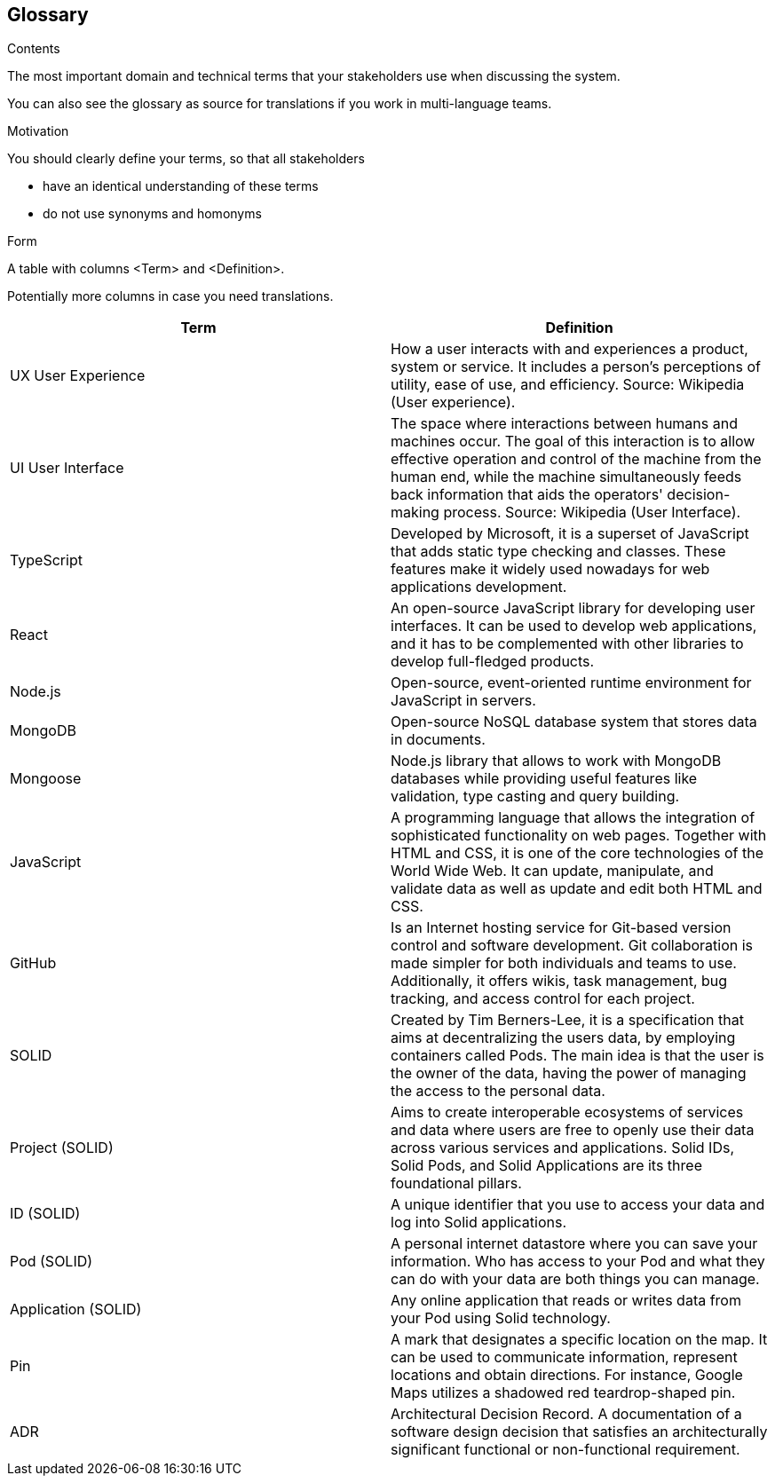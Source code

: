 [[section-glossary]]
== Glossary



[role="arc42help"]
****
.Contents
The most important domain and technical terms that your stakeholders use when discussing the system.

You can also see the glossary as source for translations if you work in multi-language teams.

.Motivation
You should clearly define your terms, so that all stakeholders

* have an identical understanding of these terms
* do not use synonyms and homonyms

.Form
A table with columns <Term> and <Definition>.

Potentially more columns in case you need translations.

****

[options="header"]
|===
| Term         | Definition
| UX User Experience
| How a user interacts with and experiences a product, system or service. It includes a person's perceptions of utility, ease of use, and efficiency. Source: Wikipedia (User experience).

| UI User Interface
| The space where interactions between humans and machines occur. The goal of this interaction is to allow effective operation and control of the machine from the human end, while the machine simultaneously feeds back information that aids the operators' decision-making process. Source: Wikipedia (User Interface).

| TypeScript
| Developed by Microsoft, it is a superset of JavaScript that adds static type checking and classes.
These features make it widely used nowadays for web applications development.

| React
| An open-source JavaScript library for developing user interfaces. It can be used to develop web
applications, and it has to be complemented with other libraries to develop full-fledged products.

| Node.js
| Open-source, event-oriented runtime environment for JavaScript in servers.

| MongoDB
| Open-source NoSQL database system that stores data in documents.

| Mongoose
| Node.js library that allows to work with MongoDB databases while providing useful features like validation, type
casting and query building.

| JavaScript
| A programming language that allows the integration of sophisticated functionality on web pages. Together with HTML and CSS, it is one of the core technologies of the World Wide Web. It can update, manipulate, and validate data as well as update and edit both HTML and CSS.

| GitHub
| Is an Internet hosting service for Git-based version control and software development. Git collaboration is made simpler for both individuals and teams to use. Additionally, it offers wikis, task management, bug tracking, and access control for each project.

| SOLID
| Created by Tim Berners-Lee, it is a specification that aims at decentralizing the users data, by
employing containers called Pods. The main idea is that the user is the owner of the data, having the power of managing
the access to the personal data.

| Project (SOLID)
| Aims to create interoperable ecosystems of services and data where users are free to openly use their data across various services and applications. Solid IDs, Solid Pods, and Solid Applications are its three foundational pillars.

| ID (SOLID)
| A unique identifier that you use to access your data and log into Solid applications.

| Pod (SOLID)
| A personal internet datastore where you can save your information. Who has access to your Pod and what they can do with your data are both things you can manage.

| Application (SOLID)
| Any online application that reads or writes data from your Pod using Solid technology.

| Pin
| A mark that designates a specific location on the map. It can be used to communicate information, represent locations and obtain directions. For instance, Google Maps utilizes a shadowed red teardrop-shaped pin.

| ADR
| Architectural Decision Record. A documentation of a software design decision that satisfies an architecturally significant functional or non-functional requirement.
|===